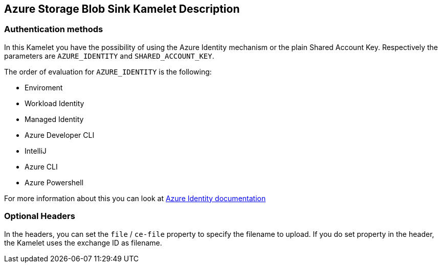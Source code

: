 == Azure Storage Blob Sink Kamelet Description

=== Authentication methods

In this Kamelet you have the possibility of using the Azure Identity mechanism or the plain Shared Account Key. Respectively the parameters are `AZURE_IDENTITY` and `SHARED_ACCOUNT_KEY`.

The order of evaluation for `AZURE_IDENTITY` is the following:

 - Enviroment
 - Workload Identity 
 - Managed Identity 
 - Azure Developer CLI 
 - IntelliJ
 - Azure CLI
 - Azure Powershell

For more information about this you can look at https://learn.microsoft.com/en-us/java/api/overview/azure/identity-readme[Azure Identity documentation]

=== Optional Headers

In the headers, you can set the `file` / `ce-file` property to specify the filename to upload. If you do set property in the header, the Kamelet uses the exchange ID as filename.
